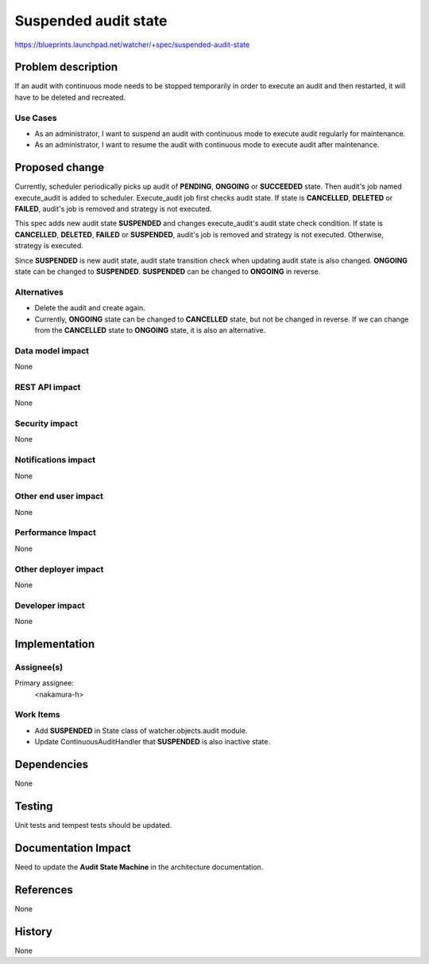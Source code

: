 ..
 This work is licensed under a Creative Commons Attribution 3.0 Unported
 License.

 http://creativecommons.org/licenses/by/3.0/legalcode

=====================
Suspended audit state
=====================

https://blueprints.launchpad.net/watcher/+spec/suspended-audit-state

Problem description
===================

If an audit with continuous mode needs to be stopped temporarily in order
to execute an audit and then restarted, it will have to be deleted
and recreated.

Use Cases
---------

* As an administrator, I want to suspend an audit with continuous mode to
  execute audit regularly for maintenance.

* As an administrator, I want to resume the audit with continuous mode to
  execute audit after maintenance.

Proposed change
===============

Currently, scheduler periodically picks up audit of **PENDING**, **ONGOING**
or **SUCCEEDED** state. Then audit's job named execute_audit is added to
scheduler. Execute_audit job first checks audit state. If state is
**CANCELLED**, **DELETED** or **FAILED**, audit's job is removed and
strategy is not executed.

This spec adds new audit state **SUSPENDED** and changes execute_audit's audit
state check condition. If state is **CANCELLED**, **DELETED**, **FAILED**
or **SUSPENDED**, audit's job is removed and strategy is not executed.
Otherwise, strategy is executed.

Since **SUSPENDED** is new audit state, audit state transition check when
updating audit state is also changed. **ONGOING** state can be changed to
**SUSPENDED**. **SUSPENDED** can be changed to **ONGOING** in reverse.

Alternatives
------------

* Delete the audit and create again.

* Currently, **ONGOING** state can be changed to **CANCELLED** state, but
  not be changed in reverse. If we can change from the **CANCELLED** state
  to **ONGOING** state, it is also an alternative.

Data model impact
-----------------

None

REST API impact
---------------

None

Security impact
---------------

None

Notifications impact
--------------------

None

Other end user impact
---------------------

None

Performance Impact
------------------

None

Other deployer impact
---------------------

None

Developer impact
----------------

None

Implementation
==============

Assignee(s)
-----------

Primary assignee:
  <nakamura-h>

Work Items
----------

* Add **SUSPENDED** in State class of watcher.objects.audit module.
* Update ContinuousAuditHandler that **SUSPENDED** is also inactive state.

Dependencies
============

None

Testing
=======

Unit tests and tempest tests should be updated.

Documentation Impact
====================

Need to update the **Audit State Machine** in the architecture documentation.

References
==========

None

History
=======

None
